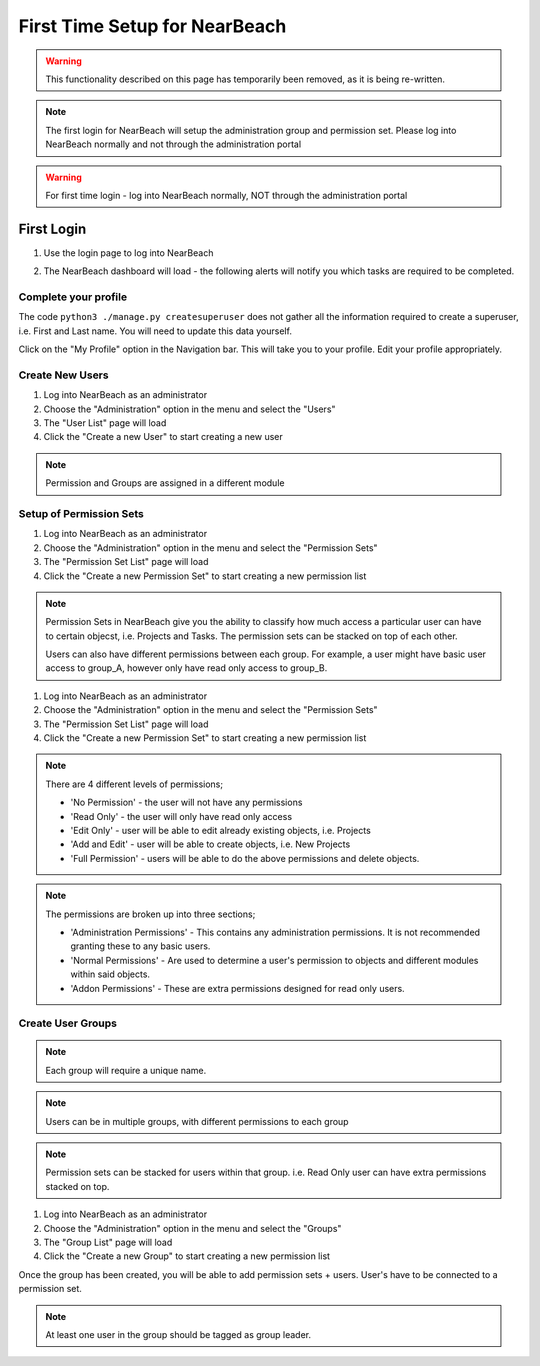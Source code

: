 First Time Setup for NearBeach
==============================

.. warning::
    This functionality described on this page has temporarily been removed, as it is being re-written.

.. note::
    The first login for NearBeach will setup the administration group and permission set. Please log into NearBeach normally and not through the administration portal

.. warning::
    For first time login - log into NearBeach normally, NOT through the administration portal

-----------
First Login
-----------

1. Use the login page to log into NearBeach
    .. image:: images/first-time-setup-001.jpg

2. The NearBeach dashboard will load - the following alerts will notify you which tasks are required to be completed.
    .. image:: images/first-time-setup-002.jpg


^^^^^^^^^^^^^^^^^^^^^
Complete your profile
^^^^^^^^^^^^^^^^^^^^^

The code ``python3 ./manage.py createsuperuser`` does not gather all the information required to create a superuser, i.e. First and Last name. You will need to update this data yourself.

Click on the "My Profile" option in the Navigation bar. This will take you to your profile. Edit your profile appropriately.


^^^^^^^^^^^^^^^^
Create New Users
^^^^^^^^^^^^^^^^

1. Log into NearBeach as an administrator

2. Choose the "Administration" option in the menu and select the "Users"

3. The "User List" page will load

4. Click the "Create a new User" to start creating a new user

.. note::
    Permission and Groups are assigned in a different module


^^^^^^^^^^^^^^^^^^^^^^^^
Setup of Permission Sets
^^^^^^^^^^^^^^^^^^^^^^^^

1. Log into NearBeach as an administrator

2. Choose the "Administration" option in the menu and select the "Permission Sets"

3. The "Permission Set List" page will load

4. Click the "Create a new Permission Set" to start creating a new permission list

.. note::
    Permission Sets in NearBeach give you the ability to classify how much access a particular user can have to certain objecst, i.e. Projects and Tasks. The permission sets can be stacked on top of each other.

    Users can also have different permissions between each group. For example, a user might have basic user access to group_A, however only have read only access to group_B.

1. Log into NearBeach as an administrator

2. Choose the "Administration" option in the menu and select the "Permission Sets"

3. The "Permission Set List" page will load

4. Click the "Create a new Permission Set" to start creating a new permission list

.. note::
    There are 4 different levels of permissions;

    - 'No Permission' - the user will not have any permissions
    - 'Read Only' - the user will only have read only access
    - 'Edit Only' - user will be able to edit already existing objects, i.e. Projects
    - 'Add and Edit' - user will be able to create objects, i.e. New Projects
    - 'Full Permission' - users will be able to do the above permissions and delete objects.

.. note::
    The permissions are broken up into three sections;

    - 'Administration Permissions' - This contains any administration permissions. It is not recommended granting these to any basic users.
    - 'Normal Permissions' - Are used to determine a user's permission to objects and different modules within said objects.
    - 'Addon Permissions' - These are extra permissions designed for read only users.



^^^^^^^^^^^^^^^^^^
Create User Groups
^^^^^^^^^^^^^^^^^^

.. note::
    Each group will require a unique name.

.. note::
    Users can be in multiple groups, with different permissions to each group

.. note::
    Permission sets can be stacked for users within that group. i.e. Read Only user can have extra permissions stacked on top.

1. Log into NearBeach as an administrator

2. Choose the "Administration" option in the menu and select the "Groups"

3. The "Group List" page will load

4. Click the "Create a new Group" to start creating a new permission list

Once the group has been created, you will be able to add permission sets + users. User's have to be connected to a permission set.

.. note::
    At least one user in the group should be tagged as group leader.
